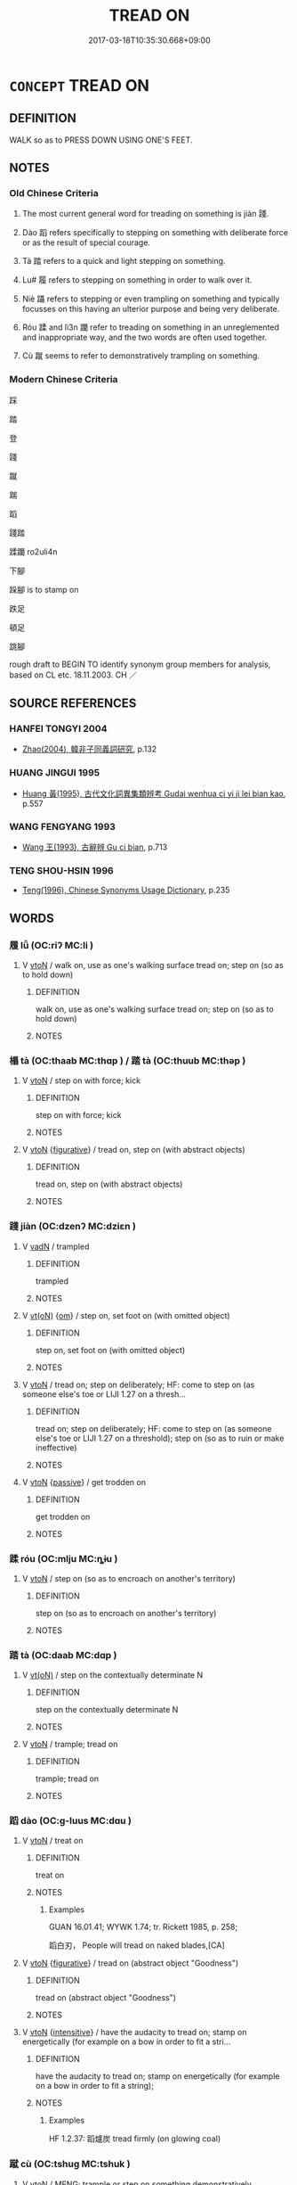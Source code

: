# -*- mode: mandoku-tls-view -*-
#+TITLE: TREAD ON
#+DATE: 2017-03-18T10:35:30.668+09:00        
#+STARTUP: content
* =CONCEPT= TREAD ON
:PROPERTIES:
:CUSTOM_ID: uuid-82101b8f-1bc8-468e-a1e7-550cc61b3829
:SYNONYM+:  CRUSH
:SYNONYM+:  FLATTEN
:SYNONYM+:  PRESS DOWN
:SYNONYM+:  SQUASH
:SYNONYM+:  TRAMPLE ON
:SYNONYM+:  TRAMP ON
:SYNONYM+:  STAMP ON
:SYNONYM+:  STOMP ON
:TR_ZH: 踩踏
:TR_OCH: 踐
:END:
** DEFINITION

WALK so as to PRESS DOWN USING ONE'S FEET.

** NOTES

*** Old Chinese Criteria
1. The most current general word for treading on something is jiàn 踐.

2. Dào 蹈 refers specifically to stepping on something with deliberate force or as the result of special courage.

3. Tà 踏 refers to a quick and light stepping on something.

4. Lu# 履 refers to stepping on something in order to walk over it.

5. Niè 躡 refers to stepping or even trampling on something and typically focusses on this having an ulterior purpose and being very deliberate.

6. Róu 蹂 and lì3n 躪 refer to treading on something in an unreglemented and inappropriate way, and the two words are often used together.

7. Cù 蹴 seems to refer to demonstratively trampling on something.

*** Modern Chinese Criteria
踩

踏

登

踐

蹴

踹

蹈

踐踏

蹂躪 ro2uli4n

下腳

跺腳 is to stamp on

跌足

頓足

跳腳

rough draft to BEGIN TO identify synonym group members for analysis, based on CL etc. 18.11.2003. CH ／

** SOURCE REFERENCES
*** HANFEI TONGYI 2004
 - [[cite:HANFEI-TONGYI-2004][Zhao(2004), 韓非子同義詞研究]], p.132

*** HUANG JINGUI 1995
 - [[cite:HUANG-JINGUI-1995][Huang 黃(1995), 古代文化詞異集類辨考 Gudai wenhua ci yi ji lei bian kao]], p.557

*** WANG FENGYANG 1993
 - [[cite:WANG-FENGYANG-1993][Wang 王(1993), 古辭辨 Gu ci bian]], p.713

*** TENG SHOU-HSIN 1996
 - [[cite:TENG-SHOU-HSIN-1996][Teng(1996), Chinese Synonyms Usage Dictionary]], p.235

** WORDS
   :PROPERTIES:
   :VISIBILITY: children
   :END:
*** 履 lǚ (OC:riʔ MC:li )
:PROPERTIES:
:CUSTOM_ID: uuid-a82fc6ed-8c2f-4ea7-b3c0-557010a5ff06
:Char+: 履(44,12/15) 
:GY_IDS+: uuid-6ddf719e-3e1f-44ef-bd17-fd58e2427f9d
:PY+: lǚ     
:OC+: riʔ     
:MC+: li     
:END: 
**** V [[tls:syn-func::#uuid-fbfb2371-2537-4a99-a876-41b15ec2463c][vtoN]] / walk on, use as one's walking surface tread on; step on (so as to hold down)
:PROPERTIES:
:CUSTOM_ID: uuid-a16b001f-a054-40fd-98f0-c7f8a9570052
:WARRING-STATES-CURRENCY: 3
:END:
****** DEFINITION

walk on, use as one's walking surface tread on; step on (so as to hold down)

****** NOTES

*** 榻 tà (OC:thaab MC:thɑp ) / 踏 tà (OC:thuub MC:thəp )
:PROPERTIES:
:CUSTOM_ID: uuid-e33efbb7-b5f5-4e1b-906d-ba1a01ec7f2e
:Char+: 榻(75,10/14) 
:Char+: 踏(157,8/15) 
:GY_IDS+: uuid-32a4de32-d3f1-4b56-8db8-9f7c196e74be
:PY+: tà     
:OC+: thaab     
:MC+: thɑp     
:GY_IDS+: uuid-08b322d2-0edf-4c33-8e39-95253d31f276
:PY+: tà     
:OC+: thuub     
:MC+: thəp     
:END: 
**** V [[tls:syn-func::#uuid-fbfb2371-2537-4a99-a876-41b15ec2463c][vtoN]] / step on with force; kick
:PROPERTIES:
:CUSTOM_ID: uuid-1e14bc7c-d090-40ff-a6d0-d9f502084719
:WARRING-STATES-CURRENCY: 3
:END:
****** DEFINITION

step on with force; kick

****** NOTES

**** V [[tls:syn-func::#uuid-fbfb2371-2537-4a99-a876-41b15ec2463c][vtoN]] {[[tls:sem-feat::#uuid-2e48851c-928e-40f0-ae0d-2bf3eafeaa17][figurative]]} / tread on, step on (with abstract objects)
:PROPERTIES:
:CUSTOM_ID: uuid-264fb7f0-63dc-4af3-aea5-e66cd3145030
:END:
****** DEFINITION

tread on, step on (with abstract objects)

****** NOTES

*** 踐 jiàn (OC:dzenʔ MC:dziɛn )
:PROPERTIES:
:CUSTOM_ID: uuid-09c334be-7aa0-454f-a8ac-33d498012b9c
:Char+: 踐(157,8/15) 
:GY_IDS+: uuid-fdaa9999-e03b-4083-bdb8-15c110ead3b4
:PY+: jiàn     
:OC+: dzenʔ     
:MC+: dziɛn     
:END: 
**** V [[tls:syn-func::#uuid-fed035db-e7bd-4d23-bd05-9698b26e38f9][vadN]] / trampled
:PROPERTIES:
:CUSTOM_ID: uuid-358eada6-0084-4ed7-941a-04ac01018856
:END:
****** DEFINITION

trampled

****** NOTES

**** V [[tls:syn-func::#uuid-e64a7a95-b54b-4c94-9d6d-f55dbf079701][vt(oN)]] {[[tls:sem-feat::#uuid-281b399c-2db6-465b-9f6e-32b55fe53ebd][om]]} / step on, set foot on (with omitted object)
:PROPERTIES:
:CUSTOM_ID: uuid-80bb4b69-2925-478a-af9f-15d856bddd3a
:END:
****** DEFINITION

step on, set foot on (with omitted object)

****** NOTES

**** V [[tls:syn-func::#uuid-fbfb2371-2537-4a99-a876-41b15ec2463c][vtoN]] / tread on; step on deliberately; HF: come to step on (as someone else's toe or LIJI 1.27 on a thresh...
:PROPERTIES:
:CUSTOM_ID: uuid-31f97b4a-7ccb-43dd-a0b2-794ad3108c11
:WARRING-STATES-CURRENCY: 4
:END:
****** DEFINITION

tread on; step on deliberately; HF: come to step on (as someone else's toe or LIJI 1.27 on a threshold); step on (so as to ruin or make ineffective)

****** NOTES

**** V [[tls:syn-func::#uuid-fbfb2371-2537-4a99-a876-41b15ec2463c][vtoN]] {[[tls:sem-feat::#uuid-988c2bcf-3cdd-4b9e-b8a4-615fe3f7f81e][passive]]} / get trodden on
:PROPERTIES:
:CUSTOM_ID: uuid-c1fe31f7-8064-4e18-8de3-137035968b24
:END:
****** DEFINITION

get trodden on

****** NOTES

*** 蹂 róu (OC:mlju MC:ȵɨu )
:PROPERTIES:
:CUSTOM_ID: uuid-407f80e2-8847-40a4-bc0b-d771099b89b5
:Char+: 蹂(157,9/16) 
:GY_IDS+: uuid-13ddf434-1be3-476e-8e4e-5c357a73cef0
:PY+: róu     
:OC+: mlju     
:MC+: ȵɨu     
:END: 
**** V [[tls:syn-func::#uuid-fbfb2371-2537-4a99-a876-41b15ec2463c][vtoN]] / step on (so as to encroach on another's territory)
:PROPERTIES:
:CUSTOM_ID: uuid-b1354013-e1cb-4c22-9566-265892881025
:WARRING-STATES-CURRENCY: 2
:END:
****** DEFINITION

step on (so as to encroach on another's territory)

****** NOTES

*** 踏 tà (OC:daab MC:dɑp )
:PROPERTIES:
:CUSTOM_ID: uuid-048411cc-c7c3-47e9-857c-f056b7ad50a5
:Char+: 蹋(157,10/17) 
:GY_IDS+: uuid-7e6899ce-b2f3-48f6-a8fa-9c43b8386559
:PY+: tà     
:OC+: daab     
:MC+: dɑp     
:END: 
**** V [[tls:syn-func::#uuid-e64a7a95-b54b-4c94-9d6d-f55dbf079701][vt(oN)]] / step on the contextually determinate N
:PROPERTIES:
:CUSTOM_ID: uuid-c29e06b9-e111-499a-806a-38de9d08519a
:END:
****** DEFINITION

step on the contextually determinate N

****** NOTES

**** V [[tls:syn-func::#uuid-fbfb2371-2537-4a99-a876-41b15ec2463c][vtoN]] / trample; tread on
:PROPERTIES:
:CUSTOM_ID: uuid-e3cc34f9-3a63-412a-9dce-749baa2e2528
:END:
****** DEFINITION

trample; tread on

****** NOTES

*** 蹈 dào (OC:ɡ-luus MC:dɑu )
:PROPERTIES:
:CUSTOM_ID: uuid-4b0fd24c-a582-4e5d-b090-bf0a2dced269
:Char+: 蹈(157,10/17) 
:GY_IDS+: uuid-f5567e91-1287-4995-ad3c-48b9a5a68d38
:PY+: dào     
:OC+: ɡ-luus     
:MC+: dɑu     
:END: 
**** V [[tls:syn-func::#uuid-fbfb2371-2537-4a99-a876-41b15ec2463c][vtoN]] / treat on
:PROPERTIES:
:CUSTOM_ID: uuid-cbd20d3b-0f1f-4d8e-aad8-667d4bd49186
:END:
****** DEFINITION

treat on

****** NOTES

******* Examples
GUAN 16.01.41; WYWK 1.74; tr. Rickett 1985, p. 258;

 蹈白刃， People will tread on naked blades,[CA]

**** V [[tls:syn-func::#uuid-fbfb2371-2537-4a99-a876-41b15ec2463c][vtoN]] {[[tls:sem-feat::#uuid-2e48851c-928e-40f0-ae0d-2bf3eafeaa17][figurative]]} / tread on (abstract object "Goodness")
:PROPERTIES:
:CUSTOM_ID: uuid-68f2c6f4-94da-464c-bd16-c008132d49a8
:WARRING-STATES-CURRENCY: 2
:END:
****** DEFINITION

tread on (abstract object "Goodness")

****** NOTES

**** V [[tls:syn-func::#uuid-fbfb2371-2537-4a99-a876-41b15ec2463c][vtoN]] {[[tls:sem-feat::#uuid-a24260a1-0410-4d64-acde-5967b1bef725][intensitive]]} / have the audacity to tread on;  stamp on energetically (for example on a bow in order to fit a stri...
:PROPERTIES:
:CUSTOM_ID: uuid-608b8e9a-47ff-4c72-a6e3-0a86f5ef743c
:WARRING-STATES-CURRENCY: 3
:END:
****** DEFINITION

have the audacity to tread on;  stamp on energetically (for example on a bow in order to fit a string);

****** NOTES

******* Examples
HF 1.2.37: 蹈爐炭 tread firmly (on glowing coal)

*** 蹴 cù (OC:tshuɡ MC:tshuk )
:PROPERTIES:
:CUSTOM_ID: uuid-53853826-2d74-4eed-a349-9ecc26ccd95f
:Char+: 蹴(157,12/19) 
:GY_IDS+: uuid-dd0964ed-29b7-4246-8edf-b7161e5bc8b3
:PY+: cù     
:OC+: tshuɡ     
:MC+: tshuk     
:END: 
**** V [[tls:syn-func::#uuid-fbfb2371-2537-4a99-a876-41b15ec2463c][vtoN]] / MENG: trample or step on something demonstratively
:PROPERTIES:
:CUSTOM_ID: uuid-abbaebf3-6aea-4c8f-ab99-aa64d06c2a6a
:WARRING-STATES-CURRENCY: 3
:END:
****** DEFINITION

MENG: trample or step on something demonstratively

****** NOTES

*** 躔 chán (OC:dan MC:ɖiɛn )
:PROPERTIES:
:CUSTOM_ID: uuid-67769fea-660d-4f47-b8aa-7b77c73bf66c
:Char+: 躔(157,15/22) 
:GY_IDS+: uuid-b789bb21-c113-459c-8b84-d0787c87056d
:PY+: chán     
:OC+: dan     
:MC+: ɖiɛn     
:END: 
**** V [[tls:syn-func::#uuid-fbfb2371-2537-4a99-a876-41b15ec2463c][vtoN]] / tread on
:PROPERTIES:
:CUSTOM_ID: uuid-01c86b9c-190d-4e48-b126-1f39b3e2ae5f
:END:
****** DEFINITION

tread on

****** NOTES

*** 躐 liè (OC:rab MC:liɛp )
:PROPERTIES:
:CUSTOM_ID: uuid-918a1e1b-f12a-4ccc-88a6-32c17e4d967e
:Char+: 躐(157,15/22) 
:GY_IDS+: uuid-85a1a8c1-71ff-4409-b363-088137f21ca7
:PY+: liè     
:OC+: rab     
:MC+: liɛp     
:END: 
**** V [[tls:syn-func::#uuid-fbfb2371-2537-4a99-a876-41b15ec2463c][vtoN]] / tread on; trample
:PROPERTIES:
:CUSTOM_ID: uuid-0c1ac30e-84c3-407c-85ac-74ab2bc685d2
:END:
****** DEFINITION

tread on; trample

****** NOTES

******* Examples
CC JIUGE 10:02; SBBY 138; Jin 283; Huang 52; Fu 74; tr. Hawkes 117;

 凌余陣兮躐余行， 5 They dash on our lines; they trample our ranks down.[CA]

*** 躡 niè (OC:mɢleb MC:ɳiɛp )
:PROPERTIES:
:CUSTOM_ID: uuid-dd228bd1-6c89-4ed6-9d3b-b6280f22e0d4
:Char+: 躡(157,18/25) 
:GY_IDS+: uuid-c6ab91e9-0921-4d47-8da7-ab68cd7d986f
:PY+: niè     
:OC+: mɢleb     
:MC+: ɳiɛp     
:END: 
**** V [[tls:syn-func::#uuid-fbfb2371-2537-4a99-a876-41b15ec2463c][vtoN]] / trample on or step on with a purpose (to rise on their backs)
:PROPERTIES:
:CUSTOM_ID: uuid-fb34a47d-c09b-413e-837b-e6c022a1958c
:WARRING-STATES-CURRENCY: 3
:END:
****** DEFINITION

trample on or step on with a purpose (to rise on their backs)

****** NOTES

*** 躪 lìn (OC:rins MC:lin )
:PROPERTIES:
:CUSTOM_ID: uuid-5e82175e-09fc-4ce6-a31e-babb49a5c9c7
:Char+: 躪(157,20/27) 
:GY_IDS+: uuid-491cd38c-a917-4dd8-8eb5-3b7b8aab78cc
:PY+: lìn     
:OC+: rins     
:MC+: lin     
:END: 
**** V [[tls:syn-func::#uuid-fbfb2371-2537-4a99-a876-41b15ec2463c][vtoN]] / step on violently (and thereby quash)
:PROPERTIES:
:CUSTOM_ID: uuid-5fe2b6de-b2ae-4cc9-8b4e-7adddd9c5378
:END:
****** DEFINITION

step on violently (and thereby quash)

****** NOTES

*** 履踐 lǚjiàn (OC:riʔ dzenʔ MC:li dziɛn )
:PROPERTIES:
:CUSTOM_ID: uuid-79d144c4-a0d4-4dd9-bb0e-f24a109ebf42
:Char+: 履(44,12/15) 踐(157,8/15) 
:GY_IDS+: uuid-6ddf719e-3e1f-44ef-bd17-fd58e2427f9d uuid-fdaa9999-e03b-4083-bdb8-15c110ead3b4
:PY+: lǚ jiàn    
:OC+: riʔ dzenʔ    
:MC+: li dziɛn    
:END: 
**** V [[tls:syn-func::#uuid-091af450-64e0-4b82-98a2-84d0444b6d19][VPi]] {[[tls:sem-feat::#uuid-f55cff2f-f0e3-4f08-a89c-5d08fcf3fe89][act]]} / tread on, walk along
:PROPERTIES:
:CUSTOM_ID: uuid-3a6fb146-0e28-4841-9dc5-9c145cc99ba8
:END:
****** DEFINITION

tread on, walk along

****** NOTES

*** 踖踖 jíjí (OC:sɡaɡ sɡaɡ MC:dziɛk dziɛk )
:PROPERTIES:
:CUSTOM_ID: uuid-f2a45f39-db81-4a6c-a884-75cf26868dc9
:Char+: 踖(157,8/15) 踖(157,8/15) 
:GY_IDS+: uuid-847856bd-fb6c-4193-b71a-430e1a84fd10 uuid-847856bd-fb6c-4193-b71a-430e1a84fd10
:PY+: jí jí    
:OC+: sɡaɡ sɡaɡ    
:MC+: dziɛk dziɛk    
:END: 
**** V [[tls:syn-func::#uuid-fbfb2371-2537-4a99-a876-41b15ec2463c][vtoN]] / LIJI 1.24f: step on (as a mat, when finding one's own place)
:PROPERTIES:
:CUSTOM_ID: uuid-2e1b7da4-b9c5-495b-acfb-38f2b8fa3358
:END:
****** DEFINITION

LIJI 1.24f: step on (as a mat, when finding one's own place)

****** NOTES

*** 踐踏 jiàntà (OC:dzenʔ thuub MC:dziɛn thəp )
:PROPERTIES:
:CUSTOM_ID: uuid-e7f53839-9080-4800-9151-7bdf141e8791
:Char+: 踐(157,8/15) 踏(157,8/15) 
:GY_IDS+: uuid-fdaa9999-e03b-4083-bdb8-15c110ead3b4 uuid-08b322d2-0edf-4c33-8e39-95253d31f276
:PY+: jiàn tà    
:OC+: dzenʔ thuub    
:MC+: dziɛn thəp    
:END: 
**** V [[tls:syn-func::#uuid-98f2ce75-ae37-4667-90ff-f418c4aeaa33][VPtoN]] / tread on, trample on
:PROPERTIES:
:CUSTOM_ID: uuid-465d5ad2-b2c9-4f1d-946b-53a048b0c74e
:END:
****** DEFINITION

tread on, trample on

****** NOTES

*** 踏殺 tàshā (OC:thuub sreed MC:thəp ʂɣɛt )
:PROPERTIES:
:CUSTOM_ID: uuid-b2cbcf5f-5f7c-473b-8a4f-66eb1b799bf9
:Char+: 踏(157,8/15) 殺(79,7/11) 
:GY_IDS+: uuid-08b322d2-0edf-4c33-8e39-95253d31f276 uuid-42906930-31d1-4360-baa5-ed14eb90c285
:PY+: tà shā    
:OC+: thuub sreed    
:MC+: thəp ʂɣɛt    
:END: 
**** V [[tls:syn-func::#uuid-98f2ce75-ae37-4667-90ff-f418c4aeaa33][VPtoN]] {[[tls:sem-feat::#uuid-f2783e17-b4a1-4e3b-8b47-6a579c6e1eb6][resultative]]} / tread on and kill > trample to death
:PROPERTIES:
:CUSTOM_ID: uuid-8508ba8b-2851-4b38-afc7-39c84f7e952e
:END:
****** DEFINITION

tread on and kill > trample to death

****** NOTES

*** 踏卻 tàquè (OC:daab khaɡ MC:dɑp khi̯ɐk )
:PROPERTIES:
:CUSTOM_ID: uuid-2da5a33e-e120-4bbf-ac8c-6702f90187ac
:Char+: 蹋(157,10/17) 卻(26,7/9) 
:GY_IDS+: uuid-7e6899ce-b2f3-48f6-a8fa-9c43b8386559 uuid-c13e9847-d859-4e08-8257-41148a9a378c
:PY+: tà què    
:OC+: daab khaɡ    
:MC+: dɑp khi̯ɐk    
:END: 
**** V [[tls:syn-func::#uuid-98f2ce75-ae37-4667-90ff-f418c4aeaa33][VPtoN]] {[[tls:sem-feat::#uuid-f2783e17-b4a1-4e3b-8b47-6a579c6e1eb6][resultative]]} / tread on so as to remove (spittle on the ground)
:PROPERTIES:
:CUSTOM_ID: uuid-6d10237c-c669-4215-b70f-550523995bf3
:END:
****** DEFINITION

tread on so as to remove (spittle on the ground)

****** NOTES

*** 踏去 tàqù (OC:daab khas MC:dɑp khi̯ɤ )
:PROPERTIES:
:CUSTOM_ID: uuid-b3798feb-78ed-4d21-8ec0-e315e2453490
:Char+: 蹋(157,10/17) 去(28,3/5) 
:GY_IDS+: uuid-7e6899ce-b2f3-48f6-a8fa-9c43b8386559 uuid-827fc8a5-b76b-4a8f-b089-157ba660ab3f
:PY+: tà qù    
:OC+: daab khas    
:MC+: dɑp khi̯ɤ    
:END: 
**** V [[tls:syn-func::#uuid-5b3376f4-75c4-4047-94eb-fc6d1bca520d][VPt(oN)]] {[[tls:sem-feat::#uuid-f2783e17-b4a1-4e3b-8b47-6a579c6e1eb6][resultative]]} / tread on so as to remove
:PROPERTIES:
:CUSTOM_ID: uuid-584bc392-4144-420c-a042-2bcfae66702c
:END:
****** DEFINITION

tread on so as to remove

****** NOTES

** BIBLIOGRAPHY
bibliography:../core/tlsbib.bib
